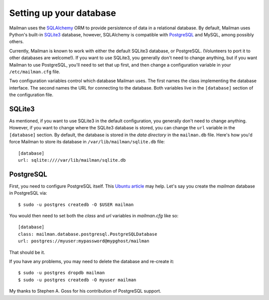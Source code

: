 ========================
Setting up your database
========================

Mailman uses the SQLAlchemy_ ORM to provide persistence of data in a
relational database.  By default, Mailman uses Python's built-in SQLite3_
database, however, SQLAlchemy is compatible with PostgreSQL_ and MySQL, among
possibly others.

Currently, Mailman is known to work with either the default SQLite3 database,
or PostgreSQL.  (Volunteers to port it to other databases are welcome!).  If
you want to use SQLite3, you generally don't need to change anything, but if
you want Mailman to use PostgreSQL, you'll need to set that up first, and then
change a configuration variable in your ``/etc/mailman.cfg`` file.

Two configuration variables control which database Mailman uses.  The first
names the class implementing the database interface.  The second names the URL
for connecting to the database.  Both variables live in the ``[database]``
section of the configuration file.


SQLite3
=======

As mentioned, if you want to use SQLite3 in the default configuration, you
generally don't need to change anything.  However, if you want to change where
the SQLite3 database is stored, you can change the ``url`` variable in the
``[database]`` section.  By default, the database is stored in the *data
directory* in the ``mailman.db`` file.  Here's how you'd force Mailman to
store its database in ``/var/lib/mailman/sqlite.db`` file::

    [database]
    url: sqlite:////var/lib/mailman/sqlite.db


PostgreSQL
==========

First, you need to configure PostgreSQL itself.  This `Ubuntu article`_ may
help.  Let's say you create the `mailman` database in PostgreSQL via::

    $ sudo -u postgres createdb -O $USER mailman

You would then need to set both the `class` and `url` variables in
`mailman.cfg` like so::

    [database]
    class: mailman.database.postgresql.PostgreSQLDatabase
    url: postgres://myuser:mypassword@mypghost/mailman

That should be it.

If you have any problems, you may need to delete the database and re-create
it::

    $ sudo -u postgres dropdb mailman
    $ sudo -u postgres createdb -O myuser mailman

My thanks to Stephen A. Goss for his contribution of PostgreSQL support.


.. _SQLAlchemy: http://www.sqlalchemy.org/
.. _SQLite3: http://docs.python.org/library/sqlite3.html
.. _PostgreSQL: http://www.postgresql.org/
.. _MySQL: http://dev.mysql.com/
.. _`Ubuntu article`: https://help.ubuntu.com/community/PostgreSQL
